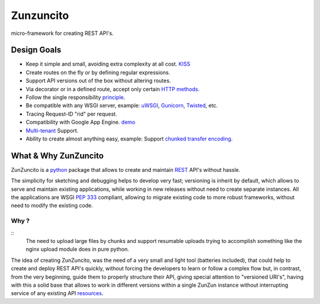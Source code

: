 Zunzuncito
===========

micro-framework for creating REST API's.

Design Goals
------------
* Keep it simple and small, avoiding extra complexity at all cost. `KISS <http://en.wikipedia.org/wiki/KISS_principle>`_
* Create routes on the fly or by defining regular expressions.
* Support API versions out of the box without altering routes.
* Via decorator or in a defined route, accept only certain `HTTP methods <http://www.w3.org/Protocols/rfc2616/rfc2616-sec9.html>`_.
* Follow the single responsibility `principle <http://en.wikipedia.org/wiki/Single_responsibility_principle>`_.
* Be compatible with any WSGI server, example: `uWSGI <http://uwsgi-docs.readthedocs.org/en/latest/>`_, `Gunicorn <http://gunicorn.org/>`_, `Twisted <http://twistedmatrix.com/>`_, etc.
* Tracing Request-ID "rid" per request.
* Compatibility with Google App Engine. `demo <http://api.zunzun.io>`_
* `Multi-tenant <http://en.wikipedia.org/wiki/Multitenancy>`_ Support.
* Ability to create almost anything easy, example: Support `chunked transfer encoding  <http://en.wikipedia.org/wiki/Chunked_transfer_encoding>`_.

What & Why ZunZuncito
---------------------

ZunZuncito is a `python <http://python.org/>`_ package that allows to create and maintain `REST <http://en.wikipedia.org/wiki/REST>`_ API's without hassle.

The simplicity for sketching and debugging helps to develop very fast; versioning is inherit by default, which allows to serve and maintain existing applications, while working in new releases without need to create separate instances. All the applications are WSGI `PEP 333 <http://www.python.org/dev/peps/pep-0333/>`_ compliant, allowing to migrate existing code to more robust frameworks, without need to modify the existing code.

Why ?
.....

::
   The need to upload large files by chunks and support resumable uploads
   trying to accomplish something like the nginx upload module does in pure
   python.

The idea of creating ZunZuncito, was the need of a very small and light tool (batteries included), that could help to create and deploy REST API's quickly, without forcing the developers to learn or follow a complex flow but, in contrast, from the very beginning, guide them to properly structure their API, giving special attention to "versioned URI's", having with this a solid base that allows to work in different versions within a single ZunZun instance without interrupting service of any existing API `resources <http://en.wikipedia.org/wiki/Web_resource>`_.
